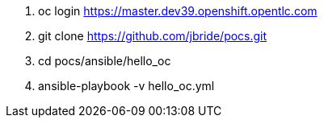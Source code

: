 . oc login https://master.dev39.openshift.opentlc.com
. git clone https://github.com/jbride/pocs.git
. cd pocs/ansible/hello_oc
. ansible-playbook -v hello_oc.yml
